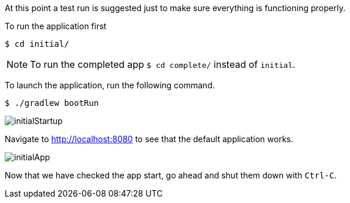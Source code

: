 //include::{commondir}/common-runapp.adoc[]

At this point a test run is suggested just to make sure everything is functioning properly.

To run the application first

[source,bash]
----
$ cd initial/
----

NOTE: To run the completed app `$ cd complete/` instead of `initial`.

To launch the application, run the following command.

[source,bash]
----
$ ./gradlew bootRun
----

image::initialStartup.png[]

Navigate to http://localhost:8080 to see that the default application works.

image::initialApp.png[]

Now that we have checked the app start, go ahead and shut them down with `Ctrl-C`.